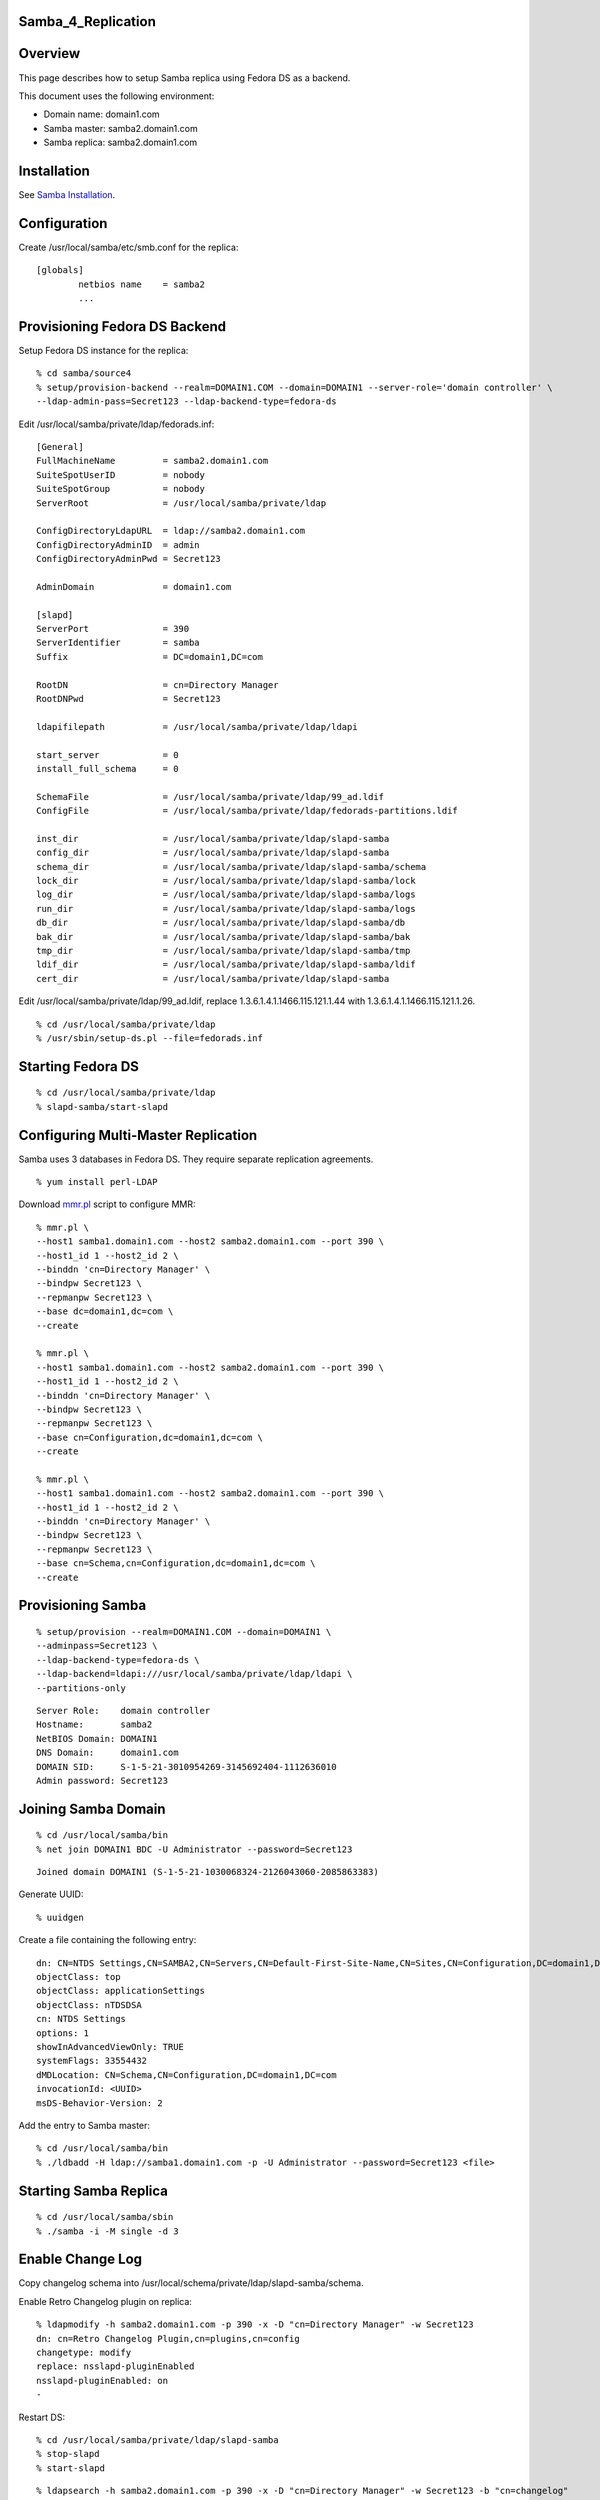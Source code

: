Samba_4_Replication
===================

Overview
========

This page describes how to setup Samba replica using Fedora DS as a
backend.

This document uses the following environment:

-  Domain name: domain1.com
-  Samba master: samba2.domain1.com
-  Samba replica: samba2.domain1.com

Installation
============

See `Samba Installation <Obsolete:Samba_4_Installation>`__.

Configuration
=============

Create /usr/local/samba/etc/smb.conf for the replica:

::

   [globals]
           netbios name    = samba2
           ...



Provisioning Fedora DS Backend
==============================

Setup Fedora DS instance for the replica:

::

   % cd samba/source4
   % setup/provision-backend --realm=DOMAIN1.COM --domain=DOMAIN1 --server-role='domain controller' \
   --ldap-admin-pass=Secret123 --ldap-backend-type=fedora-ds

Edit /usr/local/samba/private/ldap/fedorads.inf:

::

   [General]
   FullMachineName         = samba2.domain1.com
   SuiteSpotUserID         = nobody
   SuiteSpotGroup          = nobody
   ServerRoot              = /usr/local/samba/private/ldap

   ConfigDirectoryLdapURL  = ldap://samba2.domain1.com
   ConfigDirectoryAdminID  = admin
   ConfigDirectoryAdminPwd = Secret123

   AdminDomain             = domain1.com

   [slapd]
   ServerPort              = 390
   ServerIdentifier        = samba
   Suffix                  = DC=domain1,DC=com

   RootDN                  = cn=Directory Manager
   RootDNPwd               = Secret123

   ldapifilepath           = /usr/local/samba/private/ldap/ldapi

   start_server            = 0
   install_full_schema     = 0

   SchemaFile              = /usr/local/samba/private/ldap/99_ad.ldif
   ConfigFile              = /usr/local/samba/private/ldap/fedorads-partitions.ldif

   inst_dir                = /usr/local/samba/private/ldap/slapd-samba
   config_dir              = /usr/local/samba/private/ldap/slapd-samba
   schema_dir              = /usr/local/samba/private/ldap/slapd-samba/schema
   lock_dir                = /usr/local/samba/private/ldap/slapd-samba/lock
   log_dir                 = /usr/local/samba/private/ldap/slapd-samba/logs
   run_dir                 = /usr/local/samba/private/ldap/slapd-samba/logs
   db_dir                  = /usr/local/samba/private/ldap/slapd-samba/db
   bak_dir                 = /usr/local/samba/private/ldap/slapd-samba/bak
   tmp_dir                 = /usr/local/samba/private/ldap/slapd-samba/tmp
   ldif_dir                = /usr/local/samba/private/ldap/slapd-samba/ldif
   cert_dir                = /usr/local/samba/private/ldap/slapd-samba

Edit /usr/local/samba/private/ldap/99_ad.ldif, replace
1.3.6.1.4.1.1466.115.121.1.44 with 1.3.6.1.4.1.1466.115.121.1.26.

::

   % cd /usr/local/samba/private/ldap
   % /usr/sbin/setup-ds.pl --file=fedorads.inf



Starting Fedora DS
==================

::

   % cd /usr/local/samba/private/ldap
   % slapd-samba/start-slapd



Configuring Multi-Master Replication
====================================

Samba uses 3 databases in Fedora DS. They require separate replication
agreements.

::

   % yum install perl-LDAP

Download `mmr.pl <https://wiki.samba.org/images/f/f4/Mmr.txt>`__ script to configure MMR:

::

   % mmr.pl \
   --host1 samba1.domain1.com --host2 samba2.domain1.com --port 390 \
   --host1_id 1 --host2_id 2 \
   --binddn 'cn=Directory Manager' \
   --bindpw Secret123 \
   --repmanpw Secret123 \
   --base dc=domain1,dc=com \
   --create

   % mmr.pl \
   --host1 samba1.domain1.com --host2 samba2.domain1.com --port 390 \
   --host1_id 1 --host2_id 2 \
   --binddn 'cn=Directory Manager' \
   --bindpw Secret123 \
   --repmanpw Secret123 \
   --base cn=Configuration,dc=domain1,dc=com \
   --create

   % mmr.pl \
   --host1 samba1.domain1.com --host2 samba2.domain1.com --port 390 \
   --host1_id 1 --host2_id 2 \
   --binddn 'cn=Directory Manager' \
   --bindpw Secret123 \
   --repmanpw Secret123 \
   --base cn=Schema,cn=Configuration,dc=domain1,dc=com \
   --create



Provisioning Samba
==================

::

   % setup/provision --realm=DOMAIN1.COM --domain=DOMAIN1 \
   --adminpass=Secret123 \
   --ldap-backend-type=fedora-ds \
   --ldap-backend=ldapi:///usr/local/samba/private/ldap/ldapi \
   --partitions-only

::

   Server Role:    domain controller
   Hostname:       samba2
   NetBIOS Domain: DOMAIN1
   DNS Domain:     domain1.com
   DOMAIN SID:     S-1-5-21-3010954269-3145692404-1112636010
   Admin password: Secret123



Joining Samba Domain
====================

::

   % cd /usr/local/samba/bin
   % net join DOMAIN1 BDC -U Administrator --password=Secret123

::

   Joined domain DOMAIN1 (S-1-5-21-1030068324-2126043060-2085863383)

Generate UUID:

::

   % uuidgen

Create a file containing the following entry:

::

   dn: CN=NTDS Settings,CN=SAMBA2,CN=Servers,CN=Default-First-Site-Name,CN=Sites,CN=Configuration,DC=domain1,DC=com
   objectClass: top
   objectClass: applicationSettings
   objectClass: nTDSDSA
   cn: NTDS Settings
   options: 1
   showInAdvancedViewOnly: TRUE
   systemFlags: 33554432
   dMDLocation: CN=Schema,CN=Configuration,DC=domain1,DC=com
   invocationId: <UUID>
   msDS-Behavior-Version: 2

Add the entry to Samba master:

::

   % cd /usr/local/samba/bin
   % ./ldbadd -H ldap://samba1.domain1.com -p -U Administrator --password=Secret123 <file>



Starting Samba Replica
======================

::

   % cd /usr/local/samba/sbin
   % ./samba -i -M single -d 3



Enable Change Log
=================

Copy changelog schema into
/usr/local/schema/private/ldap/slapd-samba/schema.

Enable Retro Changelog plugin on replica:

::

   % ldapmodify -h samba2.domain1.com -p 390 -x -D "cn=Directory Manager" -w Secret123
   dn: cn=Retro Changelog Plugin,cn=plugins,cn=config
   changetype: modify
   replace: nsslapd-pluginEnabled
   nsslapd-pluginEnabled: on
   -

Restart DS:

::

   % cd /usr/local/samba/private/ldap/slapd-samba
   % stop-slapd
   % start-slapd

::

   % ldapsearch -h samba2.domain1.com -p 390 -x -D "cn=Directory Manager" -w Secret123 -b "cn=changelog"

DNS
===

The DNS needs to be configured such that it points to both master and
replica. So if the master fails, the client will be able to find the
replica automatically.

::

   $ORIGIN domain1.com.
   $TTL 1W
   @               IN SOA  domain1.com. root.domain1.com. (
                                   2009070913   ; serial
                                   2D           ; refresh
                                   4H           ; retry
                                   6W           ; expiry
                                   1W )         ; minimum
                   IN NS   dns2

                   IN A    192.168.1.101
                   IN A    192.168.1.102

   dns2            IN A    192.168.1.100
   samba1          IN A    192.168.1.101
   samba2          IN A    192.168.1.102

   gc._msdcs       IN CNAME        samba1
   ff3b280e-6caa-11de-ab0a-e44b8f038cdc._msdcs     IN CNAME        samba1

   _gc._tcp        IN SRV 0 100 3268       samba1
   _gc._tcp.Default-First-Site-Name._sites IN SRV 0 100 3268       samba1

   _ldap._tcp.gc._msdcs    IN SRV 0 100 389        samba1
   _ldap._tcp.Default-First-Site-Name._sites.gc._msdcs     IN SRV 0 100 389 samba1

   _ldap._tcp              IN SRV 0 100 389        samba1
   _ldap._tcp              IN SRV 0 100 389        samba2

   _ldap._tcp.dc._msdcs    IN SRV 0 100 389        samba1
   _ldap._tcp.dc._msdcs    IN SRV 0 100 389        samba2

   _ldap._tcp.pdc._msdcs   IN SRV 0 100 389        samba1

   _ldap._tcp.ff3b2587-6caa-11de-ab0a-e44b8f038cdc IN SRV 0 100 389        samba1
   _ldap._tcp.ff3b2587-6caa-11de-ab0a-e44b8f038cdc IN SRV 0 100 389        samba2

   _ldap._tcp.ff3b2587-6caa-11de-ab0a-e44b8f038cdc.domains._msdcs          IN SRV 0 100 389 samba1
   _ldap._tcp.ff3b2587-6caa-11de-ab0a-e44b8f038cdc.domains._msdcs          IN SRV 0 100 389 samba2

   _ldap._tcp.Default-First-Site-Name._sites               IN SRV 0 100 389 samba1
   _ldap._tcp.Default-First-Site-Name._sites               IN SRV 0 100 389 samba2

   _ldap._tcp.Default-First-Site-Name._sites.dc._msdcs     IN SRV 0 100 389 samba1
   _ldap._tcp.Default-First-Site-Name._sites.dc._msdcs     IN SRV 0 100 389 samba2

   _kerberos._tcp          IN SRV 0 100 88         samba1
   _kerberos._tcp          IN SRV 0 100 88         samba2

   _kerberos._tcp.dc._msdcs        IN SRV 0 100 88 samba1
   _kerberos._tcp.dc._msdcs        IN SRV 0 100 88 samba2

   _kerberos._tcp.Default-First-Site-Name._sites   IN SRV 0 100 88 samba1
   _kerberos._tcp.Default-First-Site-Name._sites   IN SRV 0 100 88 samba2

   _kerberos._tcp.Default-First-Site-Name._sites.dc._msdcs IN SRV 0 100 88 samba1
   _kerberos._tcp.Default-First-Site-Name._sites.dc._msdcs IN SRV 0 100 88 samba2

   _kerberos._udp          IN SRV 0 100 88         samba1
   _kerberos._udp          IN SRV 0 100 88         samba2

   _kerberos-master._tcp           IN SRV 0 100 88         samba1
   _kerberos-master._tcp           IN SRV 0 100 88         samba2

   _kerberos-master._udp           IN SRV 0 100 88         samba1
   _kerberos-master._udp           IN SRV 0 100 88         samba2

   _kpasswd._tcp           IN SRV 0 100 464        samba1
   _kpasswd._tcp           IN SRV 0 100 464        samba2

   _kpasswd._udp           IN SRV 0 100 464        samba1
   _kpasswd._udp           IN SRV 0 100 464        samba2

   _kerberos               IN TXT  DOMAIN1.COM

See also `DNS <Obsolete:Samba_4_DNS>`__.

References
==========

-  [http://technet.microsoft.com/en-us/library/cc755994(WS.10).aspx How
   Active Directory Replication Topology Works]
-  `Setting up and testing Active Directory
   failover <http://www.improve.dk/blog/2008/03/02/setting-up-and-testing-active-directory-failover>`__
-  `Backup Domain
   Control <http://us1.samba.org/samba/docs/man/Samba-HOWTO-Collection/samba-bdc.html>`__
-  `Flexible Single Master of
   Operation <http://en.wikipedia.org/wiki/FSMO>`__
-  `Using Ntdsutil.exe to transfer or seize FSMO roles to a domain
   controller <http://support.microsoft.com/kb/255504>`__
-  [http://msdn.microsoft.com/en-us/library/cc964399(PROT.13).aspx
   Windows Server Protocols]
-  `Configuring Replication from the Command
   Line <http://www.centos.org/docs/5/html/CDS/ag/8.0/Managing_Replication-Configuring-Replication-cmd.html>`__
-  `Core Server Configuration Attributes Reference -
   cn=changelog5 <http://www.centos.org/docs/5/html/CDS/cli/8.0/Configuration_Command_File_Reference-Core_Server_Configuration_Reference-Core_Server_Configuration_Attributes_Reference.html#Configuration_Command_File_Reference-Core_Server_Configuration_Attributes_Reference-cnchangelog5>`__

`Category:Obsolete <Category:Obsolete>`__